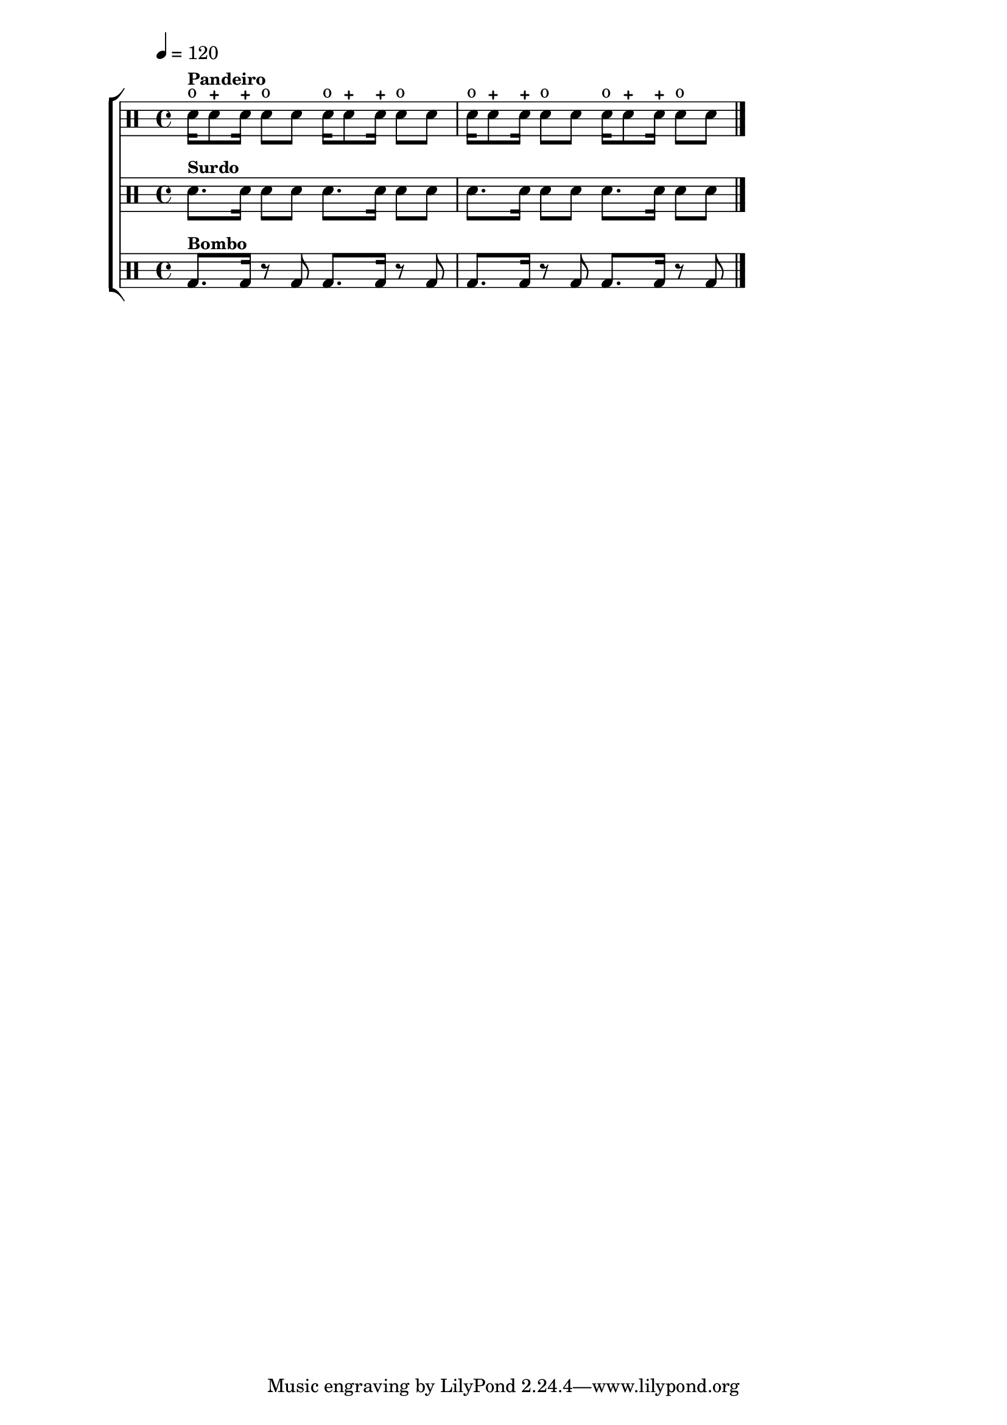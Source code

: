 % -*- coding: utf-8 -*-

\version "2.16.0"

                                %\header {title = "balaio"}

\new ChoirStaff <<

  \drummode <<


    \drums {
      \override Staff.TimeSignature #'style = #'()
      \time 4/4

      \override Score.MetronomeMark #'padding = #5
      \tempo 4=120

      sn16^o^\markup {\small \bold {Pandeiro}} sn8-+ sn16-+ sn8^o sn
      sn16^o sn8-+ sn16-+ sn8^o sn
      sn16^o sn8-+ sn16-+ sn8^o sn
      sn16^o sn8-+ sn16-+ sn8^o sn

      \bar "|."
    }


    \drums {
      \override Staff.TimeSignature #'style = #'()
      \time 4/4

      sn8.^\markup {\small \bold {Surdo}} sn16 sn8 sn
      sn8. sn16 sn8 sn
      sn8. sn16 sn8 sn
      sn8. sn16 sn8 sn

      \bar "|."
    }



                                % \drums {
                                % \override Staff.TimeSignature #'style = #'()
                                % \time 2/4

                                % sn16^\markup {\small \bold {Caixa}} sn8 sn16 sn8 sn
                                % sn16 sn8 sn16 sn4:32
                                % \bar "|."
                                % }


    \drums {
      \override Staff.TimeSignature #'style = #'()
      \time 4/4

      bd8.^\markup {\small \bold {Bombo}} bd16 r8 bd8
      bd8. bd16 r8 bd8
      bd8. bd16 r8 bd8
      bd8. bd16 r8 bd8


      \bar "|."
    }


  >>

>>

